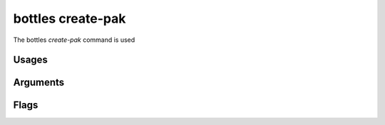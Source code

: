 .. _create-pak:

==================
bottles create-pak
==================

The bottles *create-pak* command is used 

Usages
======
        
Arguments
=========
        
Flags
=====

